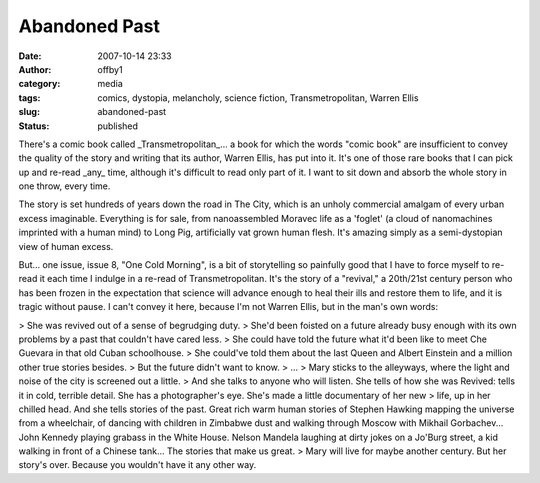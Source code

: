 Abandoned Past
##############
:date: 2007-10-14 23:33
:author: offby1
:category: media
:tags: comics, dystopia, melancholy, science fiction, Transmetropolitan, Warren Ellis
:slug: abandoned-past
:status: published

There's a comic book called \_Transmetropolitan\_... a book for which
the words "comic book" are insufficient to convey the quality of the
story and writing that its author, Warren Ellis, has put into it. It's
one of those rare books that I can pick up and re-read \_any\_ time,
although it's difficult to read only part of it. I want to sit down and
absorb the whole story in one throw, every time.

The story is set hundreds of years down the road in The City, which is
an unholy commercial amalgam of every urban excess imaginable.
Everything is for sale, from nanoassembled Moravec life as a 'foglet' (a
cloud of nanomachines imprinted with a human mind) to Long Pig,
artificially vat grown human flesh. It's amazing simply as a
semi-dystopian view of human excess.

But... one issue, issue 8, "One Cold Morning", is a bit of storytelling
so painfully good that I have to force myself to re-read it each time I
indulge in a re-read of Transmetropolitan. It's the story of a
"revival," a 20th/21st century person who has been frozen in the
expectation that science will advance enough to heal their ills and
restore them to life, and it is tragic without pause. I can't convey it
here, because I'm not Warren Ellis, but in the man's own words:

> She was revived out of a sense of begrudging duty.
> She'd been foisted on a future already busy enough with its own problems by a past that couldn't have cared less.
> She could have told the future what it'd been like to meet Che Guevara in that old Cuban schoolhouse.
> She could've told them about the last Queen and Albert Einstein and a million other true stories besides.
> But the future didn't want to know.
> ...
> Mary sticks to the alleyways, where the light and noise of the city is screened out a little.
> And she talks to anyone who will listen. She tells of how she was Revived: tells it in cold, terrible detail. She has a photographer's eye. She's made a little documentary of her new
> life, up in her chilled head. And she tells stories of the past. Great rich warm human stories of Stephen Hawking mapping the universe from a wheelchair, of dancing with children in Zimbabwe dust and walking through Moscow with Mikhail Gorbachev... John Kennedy playing grabass in the White House. Nelson Mandela laughing at dirty jokes on a Jo'Burg street, a kid walking in front of a Chinese tank... The stories that make us great.
> Mary will live for maybe another century. But her story's over. Because you wouldn't have it any other way.
